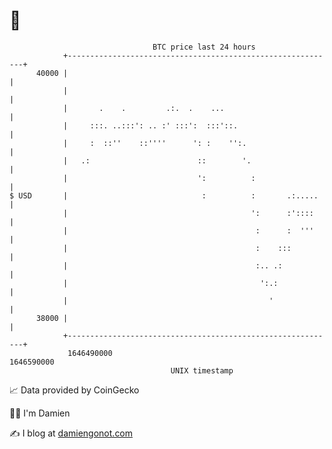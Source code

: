 * 👋

#+begin_example
                                   BTC price last 24 hours                    
               +------------------------------------------------------------+ 
         40000 |                                                            | 
               |                                                            | 
               |       .    .         .:.  .    ...                         | 
               |     :::. ..:::': .. :' :::':  :::'::.                      | 
               |     :  ::''    ::''''      ': :    '':.                    | 
               |   .:                        ::        '.                   | 
               |                             ':          :                  | 
   $ USD       |                              :          :       .:.....    | 
               |                                         ':      :'::::     | 
               |                                          :      :  '''     | 
               |                                          :    :::          | 
               |                                          :.. .:            | 
               |                                           ':.:             | 
               |                                             '              | 
         38000 |                                                            | 
               +------------------------------------------------------------+ 
                1646490000                                        1646590000  
                                       UNIX timestamp                         
#+end_example
📈 Data provided by CoinGecko

🧑‍💻 I'm Damien

✍️ I blog at [[https://www.damiengonot.com][damiengonot.com]]
